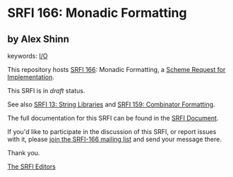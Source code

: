 * SRFI 166: Monadic Formatting

** by Alex Shinn



keywords: [[https://srfi.schemers.org/?keywords=i/o][I/O]]

This repository hosts [[https://srfi.schemers.org/srfi-166/][SRFI 166]]: Monadic Formatting, a [[https://srfi.schemers.org/][Scheme Request for Implementation]].

This SRFI is in /draft/ status.

See also [[https://srfi.schemers.org/srfi-13/][SRFI 13: String Libraries]] and [[https://srfi.schemers.org/srfi-159/][SRFI 159: Combinator Formatting]].

The full documentation for this SRFI can be found in the [[https://srfi.schemers.org/srfi-166/srfi-166.html][SRFI Document]].

If you'd like to participate in the discussion of this SRFI, or report issues with it, please [[https://srfi.schemers.org/srfi-166/][join the SRFI-166 mailing list]] and send your message there.

Thank you.


[[mailto:srfi-editors@srfi.schemers.org][The SRFI Editors]]
